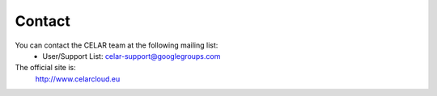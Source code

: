 Contact
=========

You can contact the CELAR team at the following mailing list:
 - User/Support List: celar-support@googlegroups.com

The official site is:
  http://www.celarcloud.eu
